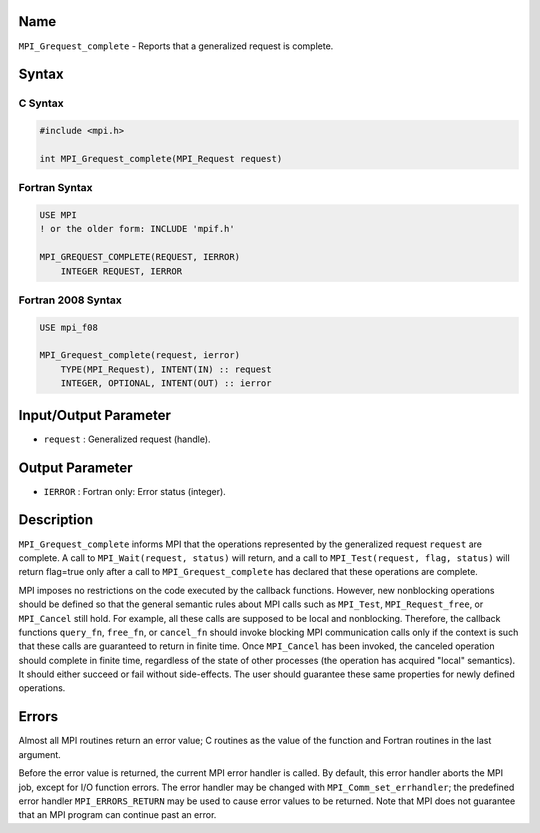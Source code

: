 Name
====

``MPI_Grequest_complete`` - Reports that a generalized request is
complete.

Syntax
======

C Syntax
--------

.. code:: c

   #include <mpi.h>

   int MPI_Grequest_complete(MPI_Request request)

Fortran Syntax
--------------

.. code:: fortran

   USE MPI
   ! or the older form: INCLUDE 'mpif.h'

   MPI_GREQUEST_COMPLETE(REQUEST, IERROR)
       INTEGER REQUEST, IERROR

Fortran 2008 Syntax
-------------------

.. code:: fortran

   USE mpi_f08

   MPI_Grequest_complete(request, ierror)
       TYPE(MPI_Request), INTENT(IN) :: request
       INTEGER, OPTIONAL, INTENT(OUT) :: ierror

Input/Output Parameter
======================

-  ``request`` : Generalized request (handle).

Output Parameter
================

-  ``IERROR`` : Fortran only: Error status (integer).

Description
===========

``MPI_Grequest_complete`` informs MPI that the operations represented by
the generalized request ``request`` are complete. A call to
``MPI_Wait(request, status)`` will return, and a call to
``MPI_Test(request, flag, status)`` will return flag=true only after a
call to ``MPI_Grequest_complete`` has declared that these operations are
complete.

MPI imposes no restrictions on the code executed by the callback
functions. However, new nonblocking operations should be defined so that
the general semantic rules about MPI calls such as ``MPI_Test``,
``MPI_Request_free``, or ``MPI_Cancel`` still hold. For example, all
these calls are supposed to be local and nonblocking. Therefore, the
callback functions ``query_fn``, ``free_fn``, or ``cancel_fn`` should
invoke blocking MPI communication calls only if the context is such that
these calls are guaranteed to return in finite time. Once ``MPI_Cancel``
has been invoked, the canceled operation should complete in finite time,
regardless of the state of other processes (the operation has acquired
"local" semantics). It should either succeed or fail without
side-effects. The user should guarantee these same properties for newly
defined operations.

Errors
======

Almost all MPI routines return an error value; C routines as the value
of the function and Fortran routines in the last argument.

Before the error value is returned, the current MPI error handler is
called. By default, this error handler aborts the MPI job, except for
I/O function errors. The error handler may be changed with
``MPI_Comm_set_errhandler``; the predefined error handler
``MPI_ERRORS_RETURN`` may be used to cause error values to be returned.
Note that MPI does not guarantee that an MPI program can continue past
an error.
